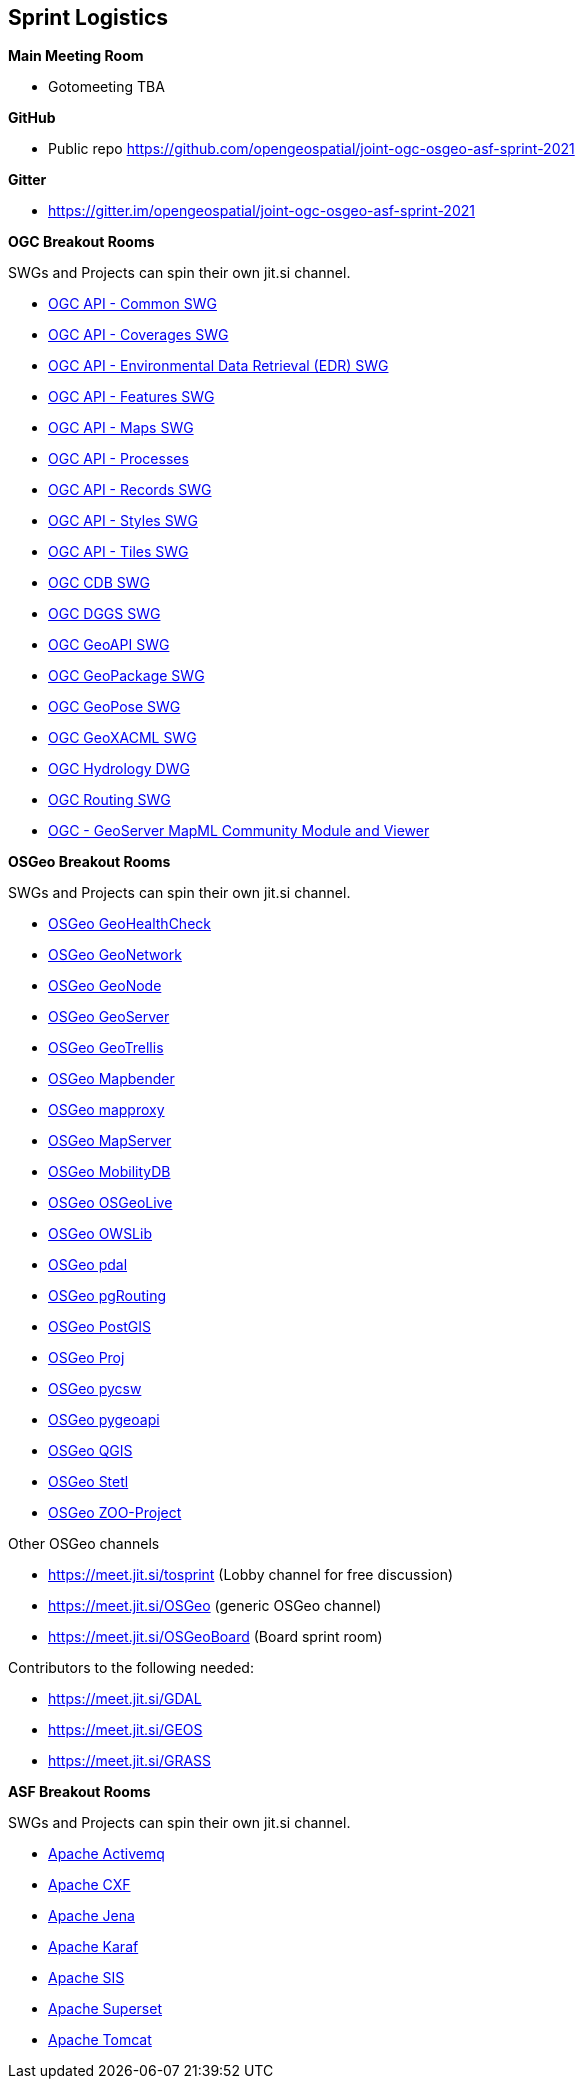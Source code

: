== Sprint Logistics

*Main Meeting Room*

** Gotomeeting TBA

*GitHub*

* Public repo https://github.com/opengeospatial/joint-ogc-osgeo-asf-sprint-2021

*Gitter*

* https://gitter.im/opengeospatial/joint-ogc-osgeo-asf-sprint-2021


*OGC Breakout Rooms*

SWGs and Projects can spin their own jit.si channel.

* https://github.com/opengeospatial/joint-ogc-osgeo-asf-sprint-2021/blob/master/group/OGCAPICommonSWG.adoc[OGC API - Common SWG]
* https://github.com/opengeospatial/joint-ogc-osgeo-asf-sprint-2021/blob/master/group/OGCAPICoveragesSWG.adoc[OGC API - Coverages SWG]
* https://github.com/opengeospatial/joint-ogc-osgeo-asf-sprint-2021/blob/master/group/OGCAPIEDRSWG.adoc[OGC API - Environmental Data Retrieval (EDR) SWG]
* https://github.com/opengeospatial/joint-ogc-osgeo-asf-sprint-2021/blob/master/group/OGCAPIFeaturesSWG.adoc[OGC API - Features SWG]
* https://github.com/opengeospatial/joint-ogc-osgeo-asf-sprint-2021/blob/master/group/OGCAPIMapsSWG.adoc[OGC API - Maps SWG]
* https://github.com/opengeospatial/joint-ogc-osgeo-asf-sprint-2021/blob/master/group/OGCAPIProcesses.adoc[OGC API - Processes]
* https://github.com/opengeospatial/joint-ogc-osgeo-asf-sprint-2021/blob/master/group/OGCAPIRecordsSWG.adoc[OGC API - Records SWG]
* https://github.com/opengeospatial/joint-ogc-osgeo-asf-sprint-2021/blob/master/group/OGCAPIStylesSWG.adoc[OGC API - Styles SWG]
* https://github.com/opengeospatial/joint-ogc-osgeo-asf-sprint-2021/blob/master/group/OGCAPITilesSWG.adoc[OGC API - Tiles SWG]
* https://github.com/opengeospatial/joint-ogc-osgeo-asf-sprint-2021/blob/master/group/OGCCDBSWG.adoc[OGC CDB SWG]
* https://github.com/opengeospatial/joint-ogc-osgeo-asf-sprint-2021/blob/master/group/OGCDGGSSWG.adoc[OGC DGGS SWG]
* https://github.com/opengeospatial/joint-ogc-osgeo-asf-sprint-2021/blob/master/group/OGCGeoAPISWG.adoc[OGC GeoAPI SWG]
* https://github.com/opengeospatial/joint-ogc-osgeo-asf-sprint-2021/blob/master/group/OGCGeoPackageSWG.adoc[OGC GeoPackage SWG]
* https://github.com/opengeospatial/joint-ogc-osgeo-asf-sprint-2021/blob/master/group/OGCGeoPoseSWG.adoc[OGC GeoPose SWG]
* https://github.com/opengeospatial/joint-ogc-osgeo-asf-sprint-2021/blob/master/group/OGCGeoXACMLSWG.adoc[OGC GeoXACML SWG]
* https://github.com/opengeospatial/joint-ogc-osgeo-asf-sprint-2021/blob/master/group/OGCHydrologyDWG.adoc[OGC Hydrology DWG]
* https://github.com/opengeospatial/joint-ogc-osgeo-asf-sprint-2021/blob/master/group/OGCRoutingSWG.adoc[OGC Routing SWG]
* https://github.com/opengeospatial/joint-ogc-osgeo-asf-sprint-2021/blob/master/group/MapML.adoc[OGC - GeoServer MapML Community Module and Viewer]

*OSGeo Breakout Rooms*

SWGs and Projects can spin their own jit.si channel.

* https://github.com/opengeospatial/joint-ogc-osgeo-asf-sprint-2021/blob/master/group/OSGeoGeoHealthCheck.adoc[OSGeo GeoHealthCheck]
* https://github.com/opengeospatial/joint-ogc-osgeo-asf-sprint-2021/blob/master/group/OSGeoGeoNetwork.adoc[OSGeo GeoNetwork]
* https://github.com/opengeospatial/joint-ogc-osgeo-asf-sprint-2021/blob/master/group/OSGeoGeoNode.adoc[OSGeo GeoNode]
* https://github.com/opengeospatial/joint-ogc-osgeo-asf-sprint-2021/blob/master/group/OSGeoGeoServer.adoc[OSGeo GeoServer]
* https://github.com/opengeospatial/joint-ogc-osgeo-asf-sprint-2021/blob/master/group/OSGeoGeoTrellis.adoc[OSGeo GeoTrellis]
* https://github.com/opengeospatial/joint-ogc-osgeo-asf-sprint-2021/blob/master/group/OSGeoMapbender.adoc[OSGeo Mapbender]
* https://github.com/opengeospatial/joint-ogc-osgeo-asf-sprint-2021/blob/master/group/OSGeomapproxy.adoc[OSGeo mapproxy]
* https://github.com/opengeospatial/joint-ogc-osgeo-asf-sprint-2021/blob/master/group/OSGeoMapServer.adoc[OSGeo MapServer]
* https://github.com/opengeospatial/joint-ogc-osgeo-asf-sprint-2021/blob/master/group/OSGeoMobilityDB.adoc[OSGeo MobilityDB]
* https://github.com/opengeospatial/joint-ogc-osgeo-asf-sprint-2021/blob/master/group/OSGeoOSGeoLive.adoc[OSGeo OSGeoLive]
* https://github.com/opengeospatial/joint-ogc-osgeo-asf-sprint-2021/blob/master/group/OSGeoOWSLib.adoc[OSGeo OWSLib]
* https://github.com/opengeospatial/joint-ogc-osgeo-asf-sprint-2021/blob/master/group/OSGeopdal.adoc[OSGeo pdal]
* https://github.com/opengeospatial/joint-ogc-osgeo-asf-sprint-2021/blob/master/group/OSGeopgRouting.adoc[OSGeo pgRouting]
* https://github.com/opengeospatial/joint-ogc-osgeo-asf-sprint-2021/blob/master/group/OSGeoPostGIS.adoc[OSGeo PostGIS]
* https://github.com/opengeospatial/joint-ogc-osgeo-asf-sprint-2021/blob/master/group/OSGeoProj.adoc[OSGeo Proj]
* https://github.com/opengeospatial/joint-ogc-osgeo-asf-sprint-2021/blob/master/group/OSGeopycsw.adoc[OSGeo pycsw]
* https://github.com/opengeospatial/joint-ogc-osgeo-asf-sprint-2021/blob/master/group/OSGeopygeoapi.adoc[OSGeo pygeoapi]
* https://github.com/opengeospatial/joint-ogc-osgeo-asf-sprint-2021/blob/master/group/OSGeoQGIS.adoc[OSGeo QGIS]
* https://github.com/opengeospatial/joint-ogc-osgeo-asf-sprint-2021/blob/master/group/OSGeoStetl.adoc[OSGeo Stetl]
* https://github.com/opengeospatial/joint-ogc-osgeo-asf-sprint-2021/blob/master/group/OSGeoZOOProject.adoc[OSGeo ZOO-Project]


Other OSGeo channels

* https://meet.jit.si/tosprint (Lobby channel for free discussion)
* https://meet.jit.si/OSGeo (generic OSGeo channel)
* https://meet.jit.si/OSGeoBoard (Board sprint room)


Contributors to the following needed:

* https://meet.jit.si/GDAL
* https://meet.jit.si/GEOS
* https://meet.jit.si/GRASS

*ASF Breakout Rooms*

SWGs and Projects can spin their own jit.si channel.

* https://github.com/opengeospatial/joint-ogc-osgeo-asf-sprint-2021/blob/master/group/ApacheActivemq.adoc[Apache Activemq]
* https://github.com/opengeospatial/joint-ogc-osgeo-asf-sprint-2021/blob/master/group/ApacheCXF.adoc[Apache CXF]
* https://github.com/opengeospatial/joint-ogc-osgeo-asf-sprint-2021/blob/master/group/ApacheJena.adoc[Apache Jena]
* https://github.com/opengeospatial/joint-ogc-osgeo-asf-sprint-2021/blob/master/group/ApacheKaraf.adoc[Apache Karaf]
* https://github.com/opengeospatial/joint-ogc-osgeo-asf-sprint-2021/blob/master/group/ApacheSIS.adoc[Apache SIS]
* https://github.com/opengeospatial/joint-ogc-osgeo-asf-sprint-2021/blob/master/group/ApacheSuperset.adoc[Apache Superset]
* https://github.com/opengeospatial/joint-ogc-osgeo-asf-sprint-2021/blob/master/group/ApacheTomcat.adoc[Apache Tomcat]
